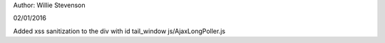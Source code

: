 Author: Willie Stevenson

02/01/2016

Added xss sanitization to the div with id tail_window js/AjaxLongPoller.js
